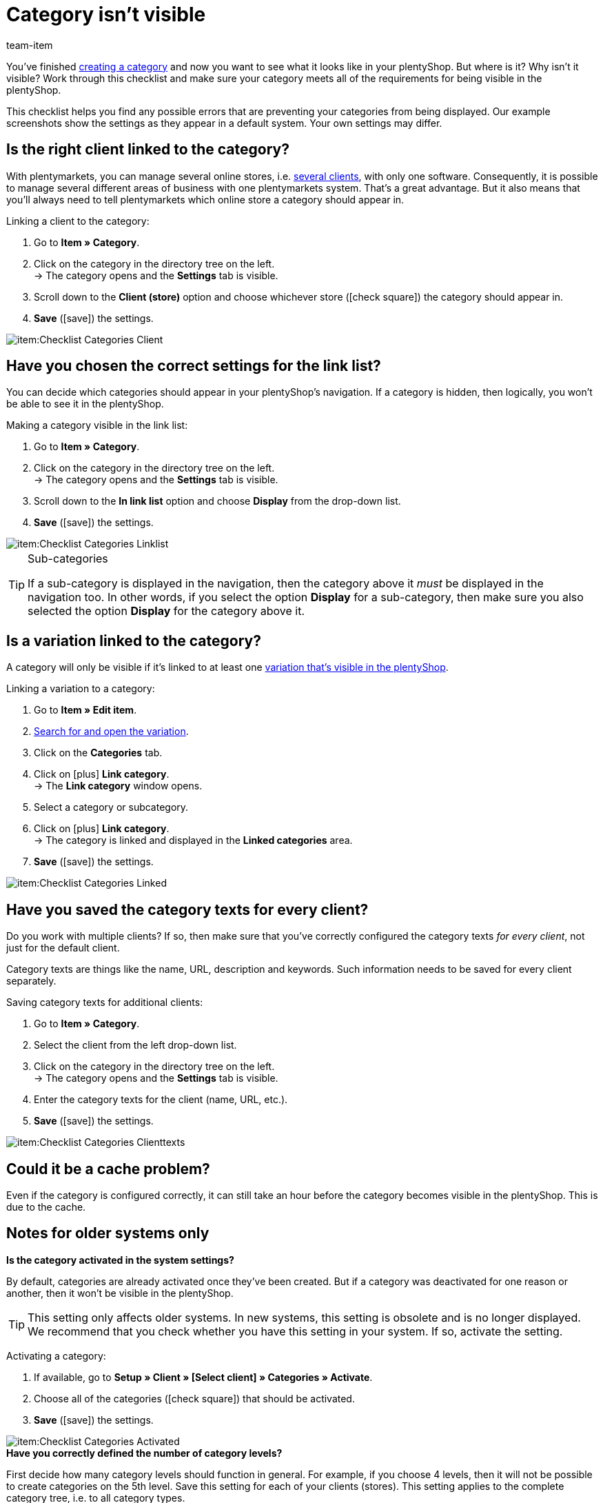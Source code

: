 = Category isn’t visible
:lang: en
:keywords: Visibility, Category visibility, Availability, Category availability, Checklist, Check list, Category isn't visible, Categories aren't visible, Category not visible, Categories not visible, Category invisible, Categories invisible
:description: Why isn't a category visible in the online store? This checklist helps you find any possible errors that are preventing your categories from being displayed.
:position: 10
:url: item/online-store/checklist-categories-visibility
:id: 7HT9CGX
:author: team-item

////
zuletzt bearbeitet 06.09.2021
////

You’ve finished xref:item:categories.adoc#[creating a category] and now you want to see what it looks like in your plentyShop. But where is it? Why isn't it visible?
Work through this checklist and make sure your category meets all of the requirements for being visible in the plentyShop.

This checklist helps you find any possible errors that are preventing your categories from being displayed. Our example screenshots show the settings as they appear in a default system. Your own settings may differ.

[#100]
== Is the right client linked to the category?

//tag::mandant[]
With plentymarkets, you can manage several online stores, i.e. xref:online-store:setting-up-clients.adoc#[several clients], with only one software. Consequently, it is possible to manage several different areas of business with one plentymarkets system.
That’s a great advantage. But it also means that you’ll always need to tell plentymarkets which online store a category should appear in.

[.instruction]
Linking a client to the category:

. Go to *Item » Category*.
. Click on the category in the directory tree on the left. +
→ The category opens and the *Settings* tab is visible.
. Scroll down to the *Client (store)* option and choose whichever store (icon:check-square[role="blue"]) the category should appear in.
. *Save* (icon:save[set=plenty, role="green"]) the settings.

image::item:Checklist_Categories_Client.png[]
//end::mandant[]

[#200]
== Have you chosen the correct settings for the link list?

//tag::linkliste[]
You can decide which categories should appear in your plentyShop's navigation. If a category is hidden, then logically, you won’t be able to see it in the plentyShop.

[.instruction]
Making a category visible in the link list:

. Go to *Item » Category*.
. Click on the category in the directory tree on the left. +
→ The category opens and the *Settings* tab is visible.
. Scroll down to the *In link list* option and choose *Display* from the drop-down list.
. *Save* (icon:save[set=plenty, role="green"]) the settings.

image::item:Checklist_Categories_Linklist.png[]

[TIP]
.Sub-categories
====
If a sub-category is displayed in the navigation, then the category above it _must_ be displayed in the navigation too.
In other words, if you select the option *Display* for a sub-category, then make sure you also selected the option *Display* for the category above it.
====
//end::linkliste[]

[#300]
== Is a variation linked to the category?

//tag::variante[]
A category will only be visible if it’s linked to at least one xref:item:checklist-items-visibility.adoc#[variation that’s visible in the plentyShop].

[.instruction]
Linking a variation to a category:

. Go to *Item » Edit item*.
. xref:item:search.adoc#400[Search for and open the variation].
. Click on the *Categories* tab.
. Click on icon:plus[role="green"] *Link category*. +
→ The *Link category* window opens.
. Select a category or subcategory.
. Click on icon:plus[role="green"] *Link category*. +
→ The category is linked and displayed in the *Linked categories* area.
. *Save* (icon:save[set=plenty, role="green"]) the settings.

image::item:Checklist_Categories_Linked.png[]
//end::variante[]

[#500]
== Have you saved the category texts for every client?

//tag::texte-mandant[]
Do you work with multiple clients?
If so, then make sure that you've correctly configured the category texts _for every client_, not just for the default client.

Category texts are things like the name, URL, description and keywords.
Such information needs to be saved for every client separately.

[.instruction]
Saving category texts for additional clients:

. Go to *Item » Category*.
. Select the client from the left drop-down list.
. Click on the category in the directory tree on the left. +
→ The category opens and the *Settings* tab is visible.
. Enter the category texts for the client (name, URL, etc.).
. *Save* (icon:save[set=plenty, role="green"]) the settings.

image::item:Checklist_Categories_Clienttexts.png[]
//end::texte-mandant[]

[#600]
== Could it be a cache problem?

//tag::cache[]
Even if the category is configured correctly, it can still take an hour before the category becomes visible in the plentyShop. This is due to the cache.
//end::cache[]

[#400]
== Notes for older systems only

[.collapseBox]
.*Is the category activated in the system settings?*
--

//tag::systemeinstellungen[]
By default, categories are already activated once they’ve been created. But if a category was deactivated for one reason or another, then it won’t be visible in the plentyShop.

TIP: This setting only affects older systems. In new systems, this setting is obsolete and is no longer displayed. We recommend that you check whether you have this setting in your system. If so, activate the setting.

[.instruction]
Activating a category:

. If available, go to *Setup » Client » [Select client] » Categories » Activate*.
. Choose all of the categories (icon:check-square[role="blue"]) that should be activated.
. *Save* (icon:save[set=plenty, role="green"]) the settings.

image::item:Checklist_Categories_Activated.png[]
//end::systemeinstellungen[]

--

[.collapseBox]
.*Have you correctly defined the number of category levels?*
--

//tag::ebenentiefe[]
First decide how many category levels should function in general. For example, if you choose 4 levels, then it will not be possible to create categories on the 5th level.  Save this setting for each of your clients (stores). This setting applies to the complete category tree, i.e. to all category types.

TIP: This setting only affects older systems. In new systems, this setting is obsolete and is no longer displayed. We recommend that you check whether you have this setting in your system. If so, configure the setting.

[.instruction]
Defining category levels:

. Go to *Setup » Client » [Select client] » Categories » Settings*.
. Select the maximum number of levels in the category navigation.
. *Save* (icon:save[set=plenty, role="green"]) the settings.

image::item:Checklist_Categories_Level.png[]
//end::ebenentiefe[]

--
